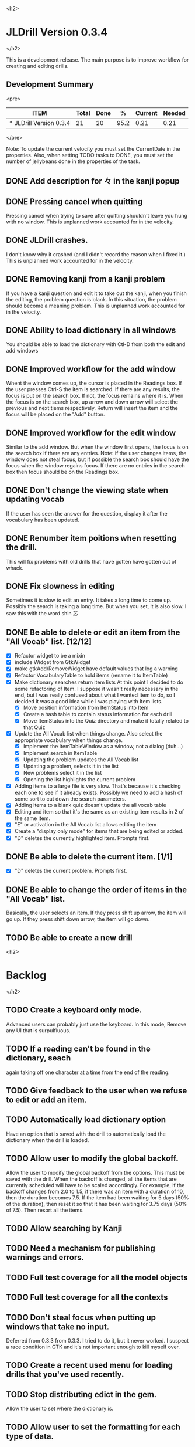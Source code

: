 
<h2>
* JLDrill Version 0.3.4
</h2>

  :PROPERTIES:
  :COLUMNS: %40ITEM %JellyBeans(Total){+} %Done(Done){+} %Percent(%) %CurrentVelocity(Current) %NeededVelocity(Needed)
  :StartDate: <2008-12-25 Thu>
  :CurrentDate:  <2009-03-30 Mon>
  :EndDate: <2009-04-03 Fri>
  :PERCENT: 0
  :CurrentVelocity: 0
  :NeededVelocity: 0
  :END:

This is a development release.  The main purpose is to improve
workflow for creating and editing drills.

** Development Summary

<pre>
#+BEGIN: columnview :maxlevel 1 :id local
| ITEM                    | Total | Done |    % | Current | Needed |
|-------------------------+-------+------+------+---------+--------|
| * JLDrill Version 0.3.4 |    21 |   20 | 95.2 |    0.21 |   0.21 |
#+TBLFM: @2$4=($3/$2)*100;%.1f::@2$5=$3/($PROP_CurrentDate - $PROP_StartDate);%.2f::@2$6=$2/($PROP_EndDate - $PROP_StartDate);%.2f
#+END
</pre>

Note: To update the current velocity you must set the CurrentDate in
the properties.  Also, when setting TODO tasks to DONE, you must set
the number of jellybeans done in the properties of the task.


** DONE Add description for 々 in the kanji popup

  :PROPERTIES:
  :JellyBeans: 1
  :Done: 1
  :END:

** DONE Pressing cancel when quitting
  Pressing cancel when trying to save after quitting shouldn't leave
  you hung with no window.  This is unplanned work accounted for in
  the velocity.

** DONE JLDrill crashes.
  I don't know why it crashed (and I didn't record the reason when I
  fixed it.)  This is unplanned work accounted for in the velocity.

** DONE Removing kanji from a kanji problem
  If you have a kanji question and edit it to take out the kanji,
  when you finish the editing, the problem question is blank.
  In this situation, the problem should become a meaning problem.
  This is unplanned work accounted for in the velocity.

** DONE Ability to load dictionary in all windows
   You should be able to load the dictionary with Ctl-D from
   both the edit and add windows

  :PROPERTIES:
  :JellyBeans: 2
  :Done: 2
  :END:

** DONE Improved workflow for the add window
   Whent the window comes up, the cursor is placed in the Readings box.
   If the user presses Ctrl-S the item is searched.  If there are any
   results, the focus is put on the search box.  If not, the focus
   remains where it is.  When the focus is on the search box, up arrow
   and down arrow will select the previous and next tiems
   respectively. Return will insert the item and the focus will be
   placed on the "Add" button. 

   :PROPERTIES:
   :JellyBeans: 5
   :Done: 5
   :END:

** DONE Improved workflow for the edit window
   Similar to the add window.  But when the window first opens, the
   focus is on the search box if there are any entries.  Note:  if the
   user changes items, the window does not steal focus, but if
   possible the search box should have the focus when the window
   regains focus.  If there are no entries in the search box then focus
   should be on the Readings box.

   :PROPERTIES:
   :JellyBeans: 3
   :Done: 3
   :END:

** DONE Don't change the viewing state when updating vocab
   If the user has seen the answer for the question, display
   it after the vocabulary has been updated.

   :PROPERTIES:
   :JellyBeans: 1
   :DONE: 1
   :END:

** DONE Renumber item poitions when resetting the drill.
   This will fix problems with old drills that have gotten have gotten
   out of whack.

   :PROPERTIES:
   :JellyBeans: 1
   :DONE: 1
   :END:

** DONE Fix slowness in editing
        Sometimes it is slow to edit an entry.  It takes a long time
		to come up.  Possibly the search is taking a long time.
		But when you set, it is also slow.  I saw this with
		the word shin 芯
** DONE Be able to delete or edit an item from the "All Vocab" list. [12/12]
   - [X] Refactor widget to be a mixin
   - [X] include Widget from GtkWidget
   - [X] make gtkAdd/RemoveWidget have default values that log a warning
   - [X] Refactor VocabularyTable to hold items (rename it to ItemTable)
   - [X] Make dictionary searches return item lists
		 At this point I decided to do some refactoring of Item.  I
		 suppose it wasn't really necessary in the end, but I was
         really confused about what I wanted Item to do, so I decided
         it was a good idea while I was playing with Item lists.
       - [X] Move position information from ItemStatus into Item
       - [X] Create a hash table to contain status information for
         each drill
       - [X] Move ItemStatus into the Quiz directory and make it
         totally related to that Quiz
   - [X] Update the All Vocab list when things change.  Also select
		 the appropriate vocabulary when things change.
       - [X] Implement the ItemTableWindow as a window, not a dialog
         (duh...)
       - [X] Implement search in ItemTable
       - [X] Updating the problem updates the All Vocab list
       - [X] Updating a problem, selects it in the list
       - [X] New problems select it in the list
       - [X] Opening the list highlights the current problem
   - [X] Adding items to a large file is very slow.  That's because
     it's checking each one to see if it already exists.  Possibly we
     need to add a hash of some sort to cut down the search parameters.
   - [X] Adding items to a blank quiz doesn't update the all vocab
     table
   - [X] Editing and item so that it's the same as an existing item
     results in 2 of the same item.
   - [X] "E" or activation in the All Vocab list allows editing the item
   - [X] Create a "display only mode" for items that are being edited
     or added.
   - [X] "D" deletes the currently highlighted item.  Prompts first.

   :PROPERTIES:
   :JellyBeans: 2
   :Done: 2
   :END:

** DONE Be able to delete the current item. [1/1]
   - [X] "D" deletes the current problem.  Prompts first.

   :PROPERTIES:
   :JellyBeans: 3
   :Done: 3
   :END:

** DONE Be able to change the order of items in the "All Vocab" list.
   Basically, the user selects an item.  If they press shift up arrow, the
   item will go up. If they press shift down arrow, the item will go down.

   :PROPERTIES:
   :JellyBeans: 2
   :Done: 2
   :END:

** TODO Be able to create a new drill

   :PROPERTIES:
   :JellyBeans: 1
   :END:


<h2>
* Backlog
</h2>

** TODO Create a keyboard only mode.
   Advanced users can probably just use the keyboard.  In this mode,
   Remove any UI that is surpulfluous.

** TODO If a reading can't be found in the dictionary, seach 
   again taking off one character at a time from the end of the
   reading. 
   :PROPERTIES:
   :JellyBeans: 2
   :END:

** TODO Give feedback to the user when we refuse to edit or add an item.
** TODO Automatically load dictionary option
   Have an option that is saved with the drill to automatically
   load the dictionary when the drill is loaded.

** TODO Allow user to modify the global backoff.
   Allow the user to modify the global backoff from the options.  This
   must be saved with the drill.  When the backoff is changed, all the
   items that are currently scheduled will have to be scaled
   accordingly.  For example, if the backoff changes from 2.0 to 1.5,
   if there was an item with a duration of 10, then the duration
   becomes 7.5.  If the item had been waiting for 5 days (50% of the
   duration), then reset it so that it has been waiting for 3.75 days
   (50% of 7.5).  Then resort all the items.

   :PROPERTIES:
   :JellyBeans: 3
   :END:

** TODO Allow searching by Kanji
** TODO Need a mechanism for publishing warnings and errors.

** TODO Full test coverage for all the model objects

** TODO Full test coverage for all the contexts

** TODO Don't steal focus when putting up windows that take no input.  
   Deferred from 0.3.3 from 0.3.3.  I tried to do it, but it never
   worked.  I suspect a race condition in GTK and it's not important
   enough to kill myself over.

** TODO Create a recent used menu for loading drills that you've used recently.

** TODO Stop distributing edict in the gem.  
   Allow the user to set where the dictionary is.

** TODO Allow user to set the formatting for each type of data.  
   Store the formatting in the drill.

** TODO Define the structure of the data in the drill.  
   In other words, create a dynamic data type that defines the
   structure of the data item that is to be drilled.  Save it in the
   drill itself.  Create a structure for edict vocabulary.

** TODO Rename the methods that take Vocabulary
   (like Quiz#add()) to indicate that it's for Vocabulary (i.e.,
   Quiz#addVocab())

** TODO Define a structure for grammar.

** TODO Display parts of speech tags next to what they modify
   (i.e. each definition, or sentence)

** TODO Allow the user to choose what tags to display.  
   Save this in the drill.

** TODO Associate data items with the dictionary they belong to.
   Only load the dictionary if it's in the drill. (Question: Should it
   unload the dictionary on next drill?  Probably yes...)

** TODO Create Debian packaging.

** TODO Create Windows packaging.

** TODO Indicate when the item has been promoted.
** TODO When save fails, indicate it to the user 
   before bringing up the save as dialog.

** TODO Replace webgen with something else.  

** TODO Create a dictionary back end to allow it to use online dictionaries,
   or dictionary servers (fantasdic? stardict?)

** TODO Create a structure for Tanaka corpus.

** TODO Create Redhat packaging.

** TODO Create OSX packaging.

